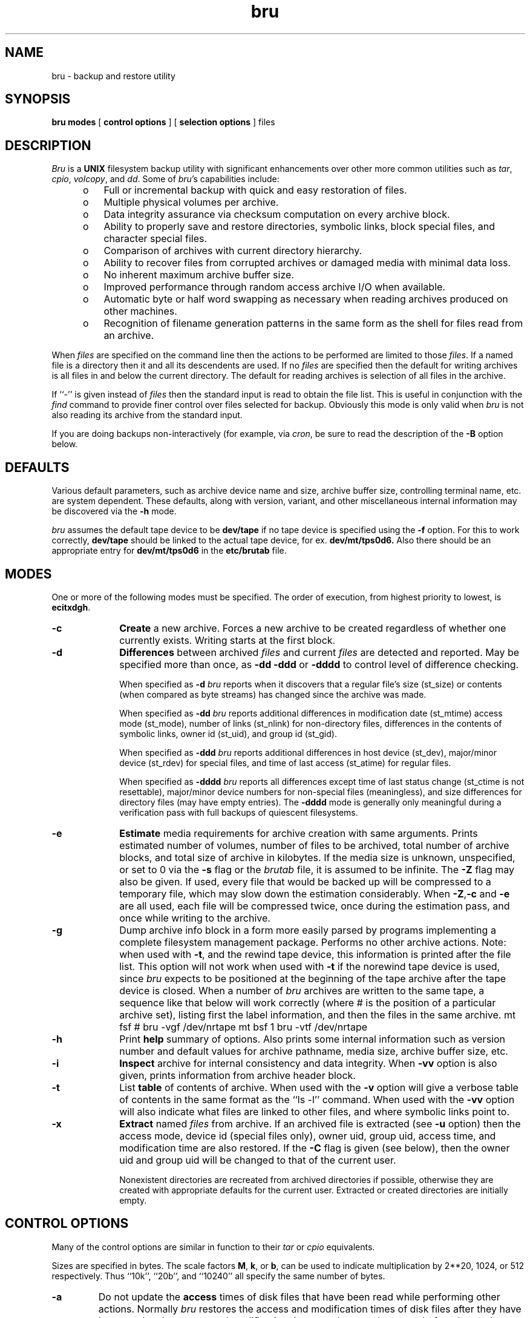 '\"! tbl|mmdoc
'\"macro stdmacro
.if n .ds lq ""
.if n .ds rq ""
.if t .ds lq ``
.if t .ds rq ''
.if n .ds BU o
.if t .ds BU \(bu
.TH bru 1
.SH NAME
bru \- backup and restore utility
.SH SYNOPSIS
.nf
\f3bru\f1 \f3modes\f1 [ \f3control options\f1 ] [ \c
\f3selection options\f1 ] files
.fi
.SH DESCRIPTION
.I Bru
is a
.B UNIX
filesystem backup utility with significant enhancements
over other more common utilities such as
.IR tar ,
.IR cpio ,
.IR volcopy ,
and
.IR dd .
Some of
.IR bru 's
capabilities include:
.sp .8v
.RS 5
.PD 0
.TP 3
\*(BU
Full or incremental backup with quick and easy restoration
of files.
.TP 3
\*(BU
Multiple physical volumes per archive.
.TP 3
\*(BU
Data integrity assurance via checksum computation on every
archive block.
.TP 3
\*(BU
Ability to properly save and restore directories,
symbolic links,
block special files, and character special files.
.TP 3
\*(BU
Comparison of archives with current directory hierarchy.
.TP 3
\*(BU
Ability to recover files from corrupted archives or damaged media
with minimal data loss.
.TP 3
\*(BU
No inherent maximum archive buffer size.
.TP 3
\*(BU
Improved performance through random access archive I/O when
available.
.TP 3
\*(BU
Automatic byte or half word swapping as necessary when reading
archives produced on other machines.
.TP 3
\*(BU
Recognition of filename generation patterns in the same
form as the shell for files read from an archive.
.RE
.PD 1
.PP
When
.I files
are specified on the command line then the actions to be
performed are limited to those
.IR files .
If a named file is a directory then it and all its descendents
are used.
If no
.I files
are specified then the default for writing archives is all files
in and below the current directory.
The default for reading archives is selection of all files in
the archive.
.PP
If ``\-'' is given instead of
.I files
then the standard input is read to obtain the file list.
This is useful in conjunction with the
.I find
command to provide finer control over files selected for
backup.
Obviously this mode is only valid when
.I bru
is not also reading its archive from the standard input.
.PP
If you are doing backups non-interactively (for example, via
.IR cron ,
be sure to read the description of the
.B -B
option below.
.SH DEFAULTS
Various default parameters, such as archive device name
and size, archive buffer size, controlling terminal name,
etc.
are system dependent.
These defaults, along with version, variant, and other
miscellaneous internal  information may be discovered
via the
.B \-h
mode.
.br
.sp .8v
.I bru
assumes the default tape device to be
.B \/dev/tape
if no tape device is specified using the
.B \-f
option.
For this to work correctly,
.B \/dev/tape
should be linked to the actual tape device, for ex.
.B \/dev/mt/tps0d6.
Also there should be an appropriate entry for
.B \/dev/mt/tps0d6
in the
.B \/etc/brutab
file.
.SH MODES
One or more of the following modes must be specified.
The order of execution, from highest priority to lowest, is
.BR ecitxdgh .
.TP 10
.B \-c
.B Create
a new archive.
Forces a new archive to be created regardless of whether one
currently exists.
Writing starts at the first block.
.TP
.B \-d
.B Differences
between archived
.I files
and current
.I files
are detected and reported.
May be specified more than once, as
.B \-dd
.B \-ddd
or
.B \-dddd
to control level of difference checking.
.br
.sp .8v
When specified as
.B \-d
.I bru
reports when it discovers that a regular file's size (st_size) or contents
(when compared as byte streams) has changed since the archive
was made.
.br
.sp .8v
When specified as
.B \-dd
.I bru
reports additional differences in
modification date (st_mtime)
access mode (st_mode),
number of links (st_nlink) for non-directory files,
differences in the contents of symbolic links,
owner id (st_uid),
and
group id (st_gid).
.br
.sp .8v
When specified as
.B \-ddd
.I bru
reports additional differences in
host device (st_dev),
major/minor device (st_rdev) for special files,
and
time of last access (st_atime) for regular files.
.br
.sp .8v
When specified as
.B \-dddd
.I bru
reports all differences except
time of last status change (st_ctime is not resettable),
major/minor device numbers for non-special files (meaningless),
and
size differences for directory files (may have empty entries).
The
.B \-dddd
mode is generally only meaningful during a verification
pass with full backups of
quiescent filesystems.
.TP
.B \-e
.B Estimate
media requirements for archive creation with same arguments.
Prints estimated number of volumes, number of files to be
archived, total number of archive blocks, and total size
of archive in kilobytes.
If the media size is unknown, unspecified, or set to 0 via the
.B \-s
flag or the
.I brutab
file, it is assumed to be infinite.
The
.B \-Z
flag may also be given.
If used, every file that would be backed
up will be compressed to a temporary file, which may slow down
the estimation considerably.
When
.BR \-Z , \-c " and " \-e
are all used, each file will be compressed twice, once during
the estimation pass, and once while writing to the archive.
.TP
.B \-g
Dump archive info block in a form more easily parsed by programs
implementing a complete filesystem management package.
Performs no other archive actions.
Note: when used with
.BR -t ,
and the
rewind tape device, this information is printed after the file list.
This option will not work when used with
.B -t
if the norewind tape device is used, since
.I bru
expects to be positioned at the beginning of the tape archive after
the tape device is closed.
When a number of
.I bru
archives are written to the same tape, a sequence like that below
will work correctly (where # is the position of a particular archive
set), listing first the label information, and then the files in
the same archive.
.Ex
	mt fsf #
	bru -vgf /dev/nrtape
	mt bsf 1
	bru -vtf /dev/nrtape
.Ee
.TP
.B \-h
Print
.B help
summary of options.
Also prints some internal information such as version number
and default values for archive pathname, media size,
archive buffer size, etc.
.TP
.B \-i
.B Inspect
archive for internal consistency and data integrity.
When
.B \-vv
option is also given, prints information from archive
header block.
.TP
.B \-t
List
.B table
of contents of archive.
When used with the
.B \-v
option will give a verbose table of contents in the same format as
the ``ls \-l'' command.
When used with the
.B \-vv
option will also indicate what files are linked to other files,
and where symbolic links point to.
.TP
.B \-x
.B Extract
named
.I files
from archive.
If an archived file is extracted (see
.B \-u
option) then the
access mode,
device id (special files only),
owner uid,
group uid,
access time,
and
modification time
are also restored.
If the
.B \-C
flag is given (see below),
then the owner uid and group uid will be changed to that of the current user.
.br
.sp .8v
Nonexistent directories are recreated from archived directories
if possible, otherwise they are created with appropriate defaults
for the current user.
Extracted or created directories are initially empty.
.SH CONTROL OPTIONS
Many of the control options are similar in function to their
.I tar
or
.I cpio
equivalents.
.PP
Sizes are specified in bytes.
The scale factors
.BR M ,
.BR k ,
or
.BR b ,
can be used to indicate
multiplication by 2**20, 1024, or 512 respectively.
Thus
``10k'',
``20b'',
and
``10240'' all specify the same number of
bytes.
.TP
.B \-a
Do not update the
.B access
times of disk files that have
been read while performing other actions.
Normally
.I bru
restores the access and modification times of disk files
after they have been read to the access and modification times to whatever
they were before the read operation.
Restoring the times prevents defeat of the mechanism used to track
down and remove
``dead'' files that haven't been accessed in any meaningful way recently.
Note that this has the side effect that backup programs such as
.IR dump (1m)
will backup the file, since the
.I ctime
of the file will have been modified; use of
.B \-a
is therefore recommended
when using
.I dump
as your system backup utility.
Use of
.B \-a
will also slightly speed up backups, since the inode will not be written.
.TP
.BI "\-b " bsize
Use
.I bsize
as the archive input/output
.B buffer
size.
The minimum is the size of an archive block (2k or 2048 bytes)
and the maximum is determined by available
memory and I/O device limitations.
If
.I bsize
is not an even multiple of 2048 bytes, it will be rounded up.
Normally this option is only required with the
.B \-c
mode
since
.I bru
writes this information in the archive header block.
If specified,
.I bsize
overrides any existing default value (generally 20k), whether built in or
read from the archive header.
.TP
.B \-B
Useful in shell scripts where
.I bru
is run in the
.B background
with no operator present or not possible, such as when there
is no controlling terminal, causing an open of
.B /dev/tty
to fail.
Under these conditions,
.I bru
simply terminates with appropriate error messages and status,
rather than attempting interaction with the terminal.
With this option,
.I bru
will exit, rather than try to open the controlling terminal.
In this
case, the entire backup must fit on a single tape or other media, as
there is no way to ask for a media change.
.TP
.B \-C
Change the owner
.RB ( chown )
and group of each extracted file to the owner uid and group gid
of the current user.
Normally,
.I bru
will restore the owner and group to those recorded in the archive.
This flag causes bru to follow the system default,
with extracted files having the same owner and group as
the user running
.IR bru ,
including Root.
.br
.sp .8v
The
.B \-C
option is useful with archives imported from other systems.
In general, it should not be used by the operator or system
administrator when restoring saved files.
Use the
.B \-tv
option to see the owner and group of files stored in the archive.
.TP
.B \-D
This option is not implemented, but is still accepted for
backward compatibility with scripts that may use it.
.TP
.BI "\-f " path
Use
.I path
as the archive
.B file
instead of the default.
If the
.I path
is ``\-'' then
.I bru
uses the standard input for archive reading or standard output
for archive writing, as appropriate.
If the path is remote then it needs
to be specified as
.I \[user@\]system:/dev/???
.br
The \<user@\> part of the path is optional, and if none is specified
then the user's login is used.
The login has to be equivalently mapped
to the remote machine if it has a password.
.TP
.B \-F
.B Fast
mode.
In fast mode, checksum computations and comparisons are disabled.
This mode is useful when the output of one
.I bru
is piped to the input of another
.IR bru ,
or when the data integrity of the archive transmission medium is
essentially perfect.
Archives recorded with fast mode enabled must also be read with
fast mode.
Also, be aware that some of the automatic features of
.IR bru ,
such as automatic byte swapping,
are not functional in fast mode.
.TP
.B \-j
Convert
.B absolute
pathnames to "."  relative pathnames.
This option applies only to the
.B \-x
mode.
.TP
.B \-X
Echo relative pathnames as absolute pathnames.
This option only valid when used in conjunction with the \-x,
\-j and \-v options.
.TP
.BI "\-L " str
.B Label
the archive with the specified string
.IR str .
.I Str
is limited to 63 characters and is usually some
meaningful reminder pertaining to the archive contents.
.TP
.B \-l
Ignore unresolved
.BR links .
Normally bru reports problems with unresolved links
(both regular and symbolic links).
This option suppresses all such complaints.
.TP
.B \-m
Do not cross
.B mounted
filesystem boundaries during expansion
of explicitly named directories.
This option applies only to directories named in
.IR files .
It limits selection of directory descendents to those
located on the same filesystem as the explicitly named directory.
This option currently applies only to the
.B \-c
and
.B \-e
modes.
.TP
.B \-p
.B Pass
over files in archive by reading rather than seeking.
Normally
.I bru
will use random access capabilities if available.
This option forces reading instead of seeks.
.TP
.B \-R
.B Remote
files are to be
.B excluded
from the archive (unless explicitly listed on the command line; remote
directories on the command line are backed up as a directory, but files,
subdirectories, etc.
therein will not be backed up).  Filesystems such as the
.IR proc (4)
filesystem are considered to not be local, based on the
information returned by the
.IR statvfs (2)
system call.
.TP
.BI "\-s " msize
Use
.I msize
as the media
.BR size .
The effective media
.B size
will be computed from
.I msize
since it must be integral multiple of the input/output buffer
size (see the
.B \-b
option).
Normally this option is only required with the
.B \-c
or
.B \-e
flags since
.I bru
writes this information in the archive header block.
If specified,
.I msize
overrides any existing default value, whether built
in, read from the
.I brutab
file, or read from the archive header.
If set to 0, the tape
is assumed to be infinite in length, and the archive is written
until an error occurs, at which time a new volume is prompted for.
.TP
.B \-v
Enable
.B verbose
mode.
May be specified more than once, as
.BR \-vv ,
.BR \-vvv ,
or
.BR \-vvvv ,
to get even more verbosity.
.TP
.B \-w
.B Wait
for confirmation.
.I Bru
will print the filename, the action to be taken, and
.B wait
for
confirmation.
Any response beginning with 'y' will cause the action to complete.
Any other response will abort the action.
.TP
.B \-Z
Use 12-bit LZW file compression.
This is not the default because not all versions of
.I bru
know how to deal with compressed files.
When the
.B \-v
option is also selected, the compression ratio for each file is
printed as a percentage.
When this flag is used in conjunction with the
.B \-t
option on an archive that contains compressed file, the actual archive
file sizes and names are printed,
rather than the original values before archiving.
Files are compressed into a temporary file in a directory given
by the BRUTMPDIR environment variable.
If not given, /usr/tmp
is used.
.TP
.B \-K
Required to archive files larger than 2 Gigabytes.
\f4Bru\f1 will issue
a warning and skip such files if the \f4-K\f1 flag is not specified.
Must be used in conjunction with the \f4-Z\f1 flag.
If \f4Bru\f1 can
compress the file to a size smaller than 2 Gigabytes, the file will be
archived.
Otherwise, a warning will be issued and the file will be skipped.
.SH FILE SELECTION OPTIONS
The file selection options control which files are selected for processing.
Note that some options are only valid with specific modes.
.TP 10
.BI "\-n" date
Select only files
.B newer
than
.IR date ,
where this is based on the file modification time (see \f4st_mtime\fP in
\f4stat\fP(2)); the inode modification time is not checked.
The
.I date
is given in one of the forms:
.sp .8v
.TS
l l.
DD\-MMM\-YY[YY][,HH:MM:SS]	EX:\ 12\-Mar\-84,12:45:00
MM/DD/YY[YY][,HH:MM:SS]	EX:\ 3/12/84
MMDDHHMM[YY[YY]]	EX: 0312124584
pathname	EX: /etc/lastfullbackup
.TE
.IP "" 10
The time of day is optional in the first two forms.
If present, it is separated from the date with a comma.
If YY is less than 39, it is assumed to be in the range 2000-2039.
Otherwise, if less than 100, it is assumed to be in the range 1940-1999.
The resulting year must be in the range 1970-2038.
.IP "" 10
If
.I date
is really the pathname of a file,
then the modification date of that file will be used instead.
This is useful in automated backups when a dummy file is
``touched'' to save the date of last backup.
.TP
.BI "\-o " user
Select only files
.B owned
by
.IR user .
.I User
may be specified in one of three ways:
.sp .8v
.RS 15
.PD 0
.TP 3
\*(BU
As an ascii string corresponding to a user name
in the password file.
.TP 3
\*(BU
As the pathname of a file in which case the owner
of that file is used.
.TP 3
\*(BU
As a numeric value (decimal).
.RE
.PD 1
.TP
.BI "\-u " flags
When used in conjunction with
.B \-x
mode, causes files of type specified by
.I flags
to be
.B unconditionally
selected regardless of modification times.
Normally
.I bru
will not overwrite (supersede) an existing file with an older archive
file of the same name.
Files which are not superseded will give warnings if
.B verbose
mode level 2
.RB ( \-vv )
or higher is enabled.
Possible characters for
.I flags
are:
.sp .8v
.RS 15
.PD 0
.TP 5
.B b
select block special files
.TP 5
.B c
select character special files
.TP 5
.B d
select directories
.TP 5
.B l
select symbolic links
.TP 5
.B p
select fifos (named pipes)
.TP 5
.B r
select regular files
.RE
.PD 1
.IP "" 10
Selection of directories only implies that their attributes
may be modified.
Existing directories are never overwritten,
this option merely
allows their attributes to be set back to some
previously existing state.
.IP "" 10
Selection of symbolic links only implies that the contents of the link
will be modified.
It is currently impossible
to change access time, modification time, or the file mode of a symbolic
link.
.SH EXAMPLES
Create
.RB ( \-c )
a new archive of all files under ``/usr/src'',
writing archive to file
.RB ( \-f )
``/dev/rmt0''
using multiple tapes with a maximum size
.RB ( \-s )
of 30 megabytes per tape.
.PP
.RS
bru \-c \-f /dev/rmt0 \-s 30M /usr/src
.RE
.PP
Create
.RB ( \-c )
a new archive on the default device in the
first pass, archiving all files in and below the current directory
which have been created or modified
.RB ( \-n )
since 3 P.M.
on 14\-Jan\-84.
Then do a second pass to verify that there are no differences
.RB ( \-d )
between the archive and current files.
Each file is listed
.RB ( \-v )
as it is processed.
.PP
.RS
bru \-cvd \-n 14\-Jan\-84,15:00:00
.RE
.PP
Archive all files owned
.RB ( \-o )
by user ``user1''
using the default archive device.
.PP
.RS
find / \-user user1 \-print \(bv bru \-c \-
.br
bru \-c \-o user1 /
.RE
.PP
Copy a directory hierarchy from ``/usr/u1'' to
``/usr/u2''.
.PP
.RS
(cd /usr/u1; bru \-cf \- ) \(bv (cd /usr/u2; bru \-xf \-)
.RE
.PP
Extract
.RB ( \-x )
the regular file ``/usr/guest/myfile'' unconditionally
.RB ( \-ur )
from an archive on file
.RB ( \-f )
``/dev/rf0''.
Since the device size was recorded in the header block,
it need not be specified.
Note that option arguments do not need to be
separated from their corresponding option flag by whitespace.
.PP
.RS
bru \-x \-ur \-f/dev/rf0 ./usr/guest/myfile
.RE
.PP
Extract
.RB ( \-x )
all C source files in ``/usr/src/cmd'' that have names
beginning with characters 'a' through 'm'.
Wait
.RB ( \-w )
for confirmation before extracting each file.
.PP
.RS
bru \-xw \(fm/usr/src/cmd/[a\-m]*.c\(fm
.RE
.PP
Inspect
.RB ( \-i )
a previously created archive on the
default device, dumping the contents of the header block for
inspection
.RB ( \-vvv )
and verifying internal consistency and data integrity
of the archive.
.PP
.RS
bru \-ivvv
.RE
.PP
Back up the entire root filesystem without
crossing mounted
.RB ( \-m )
filesystem boundaries.
The archive will be written to file
.RB ( \-f )
``/dev/rmt0'' using an I/O
buffer size
.RB ( \-b )
of 10k bytes.
.PP
.RS
cd /
.br
bru \-cvm \-f /dev/rmt0 \-b 10k
.RE
.SH DIAGNOSTICS
Most diagnostics are reasonably informative.
The most common have to do with meaningless combinations of options,
incompatible options,
hitting memory or device limits,
unresolved file links,
trying to archive or restore something to which access is normally denied,
or problems with media errors and/or archive corruption.
.SH DEVICE TABLE
.I Bru
contains an internal table of known devices and their characteristics.
This table is dynamically loaded from a data file specified by
the environment variable
.BR BRUTAB ,
or from
.IR /etc/brutab ,
or from an internal default description if neither of the preceding is found.
.PP
The format of the \f2bru\fP data file for loadable devices is as follows.
Note that the table MUST contain at least one entry and the
first entry is the default archive device.
.PP
Also, the table should contain an entry for the standard
input and output, with a name of "-".
.PP
Entries consist of a device name field, followed by one
or more capabilities fields.
Entries may span more than
one line by escaping the newline at the end of the line with
a '\\' character ('\\' is last character on line before newline).
All whitespace (tabs, blanks, newlines, formfeeds) between fields
is ignored.
.PP
The device name field must be the first field in the entry and has
the following form:
.PP
.RS
.nf
<device name>|<device name>| ... |<device name>
.sp .8v
example:  /dev/rmt[0-2]|/dev/mt[0-2]
.fi
.RE
.PP
where each device has the same capabilities as the other devices
specified (a class of devices).
Regular expressions as described
in
.IR regexp (3)
may be used.
.PP
Each capability field is of the form:
.PP
.RS
.nf
<capability name>=<value>  or  <boolean flag>
.sp .8v
example:  size=640K   REOPEN  pwerr=EIO
.fi
.RE
.PP
Note that there can be no whitespace between the capability name
and the value.
Note that a size of 0 is treated specially, see the
.B \-s
flag description above.
Numeric values may be given in absolute form or
with a trailing scale factor of:
.PP
.RS
.nf
b or B	Blocks (512 bytes)
k or K	Kilobytes (1024 bytes)
m or M	Megabytes (1024 * 1024 bytes)
.fi
.RE
.PP
Error numbers may be given in absolute or symbolic form,
as defined in <errno.h>.
.PP
Currently used capabilities include:
.TS
l l l.
Name	Type	Meaning
_
size	numeric	media size in bytes if known, zero otherwise
seek	numeric	minimum seek resolution, zero if no seeks allowed
prerr	numeric	errno for partial reads
pwerr	numeric	errno for partial writes
zrerr	numeric	errno for zero reads
zwerr	numeric	errno for zero writes
frerr	numeric	errno for read of unformatted media
fwerr	numeric	errno for write of unformatted media
wperr	numeric	errno for write protected media
reopen	boolean	close and reopen archive upon media switch
noreopen	boolean	no close and reopen archive upon media switch
tape	boolean	archive device is a tape drive
rawtape	boolean	archive device is a "raw" tape drive
		used primarily with devices that support
		multiple block sizes
norewind	boolean	closing does not automatically rewind
advance	boolean	read/writes advance media even when errors occur\fP
.TE
.PP
For instance, an excerpt from
.I /etc/brutab
for SCSI tapedrives is:
.PP
.nf
\s-2
\fC
/dev/r*mt/tps[0-9]d[1-7]nr* \\
	size=0K seek=0 \\
	prerr=EIO pwerr=EIO zrerr=ENOSPC zwerr=ENOSPC frerr=0 fwerr=0 \\
	wperr=EROFS norewind reopen tape rawtape advance
#
/dev/r*mt/tps[0-9]d[1-7]* \\
	size=0K seek=0 \\
	prerr=EIO pwerr=EIO zrerr=ENOSPC zwerr=ENOSPC frerr=0 fwerr=0 \\
	wperr=EROFS reopen tape rawtape advance
#	This entry is a generic entry for stdin and stdout.
- size=0 seek=0 prerr=0 pwerr=0 zrerr=0 zwerr=0 frerr=0 fwerr=0 wperr=0
\fP
The internal table that is used if no file can be found is:
.fi
.nf
\s-2
\fC
/dev/tape* \\
	size=0k seek=0 \\
	prerr=EIO pwerr=EIO zrerr=ENOSPC zwerr=ENOSPC frerr=0 fwerr=0 \\
	wperr=EROFS reopen tape rawtape advance
/dev/nrtape* \\
	size=0k seek=0 \\
	prerr=EIO pwerr=EIO zrerr=ENOSPC zwerr=ENOSPC frerr=0 fwerr=0 \\
	wperr=EROFS norewind reopen tape rawtape advance
\fP
.fi
.SH SIGNAL HANDLING
.I Bru
normally catches both interrupt (SIGINT) and quit (SIGQUIT).
When interrupt is caught during archive creation or extraction,
.I bru
completes its work on the current file before cleaning up and exiting.
This is the normal way of aborting
.IR bru .
When a quit signal is caught an immediate exit is taken.
.PP
Note that during file extraction, a quit signal may leave the last file only
partially extracted.
Similarly, a quit signal during archive writing may leave the archive
truncated.
When either interrupt or quit is caught at any other time
an immediate exit is taken.
.SH ERROR RECOVERY
When properly configured for a given software/hardware environment,
bru can recover from most common errors.
For example, attempts to use unformatted media are detected, allowing
substitution of formatted media.
Random blocks in an archive can be deliberately overwritten (corrupted)
without affecting
.IR bru 's
ability to recover data from the rest of the archive.
When I/O errors are detected, retries are performed automatically.
Out of order sequencing on multi-volume archive reads is detected,
allowing replacement with the correct volume.
.SH DIRECTORIES
When creating non-incremental archives
.I bru
automatically archives all directories necessary to
fully restore any file from the archive.
During extraction, any required directories which do not
already exist are restored from the archive if possible,
otherwise they are created with appropriate defaults for
the current user.
.PP
The net result is that restoration from incremental
archives (which may not contain all necessary directories),
or incremental restoration from full
archives (which may skip directories needed later),
may result in creation of directories with the default
attributes.
.SH WILDCARDS
When
.B reading
archives
.I bru
recognizes filename generation patterns in the same format as
the shell.
This allows greater flexibility in specifying files to be extracted,
compared, or listed.
As a special extension to shell type expansion, the sense of the match
is reversed for patterns that begin with '!'.
.PP
Note that the patterns may have to be quoted to prevent expansion by the
shell.
Also note that patterns are processed independently, without regard for
any other patterns that may or may not be present.
In particular,
"/bin/a*  /bin/b*" is equivalent to "/bin/[ab]*", but
"/bin/!a* /bin/!b*" is equivalent to "/bin/*",
.B not
"/bin/![ab]*".
.SH BYTE/WORD SWAPPING
While reading archives produced on other machines,
.I bru
automatically attempts to perform byte and/or word swapping as
necessary.
.PP
If no device table is specified,
.I bru
automatically uses the no-swap tape device, which provides higher performance
and compatibility with non-byte swapped tapes from other systems.
The IRIS 3000 series does not support non-byte swapped tapes, but the
automatic byte-swapping capabilities of
.I bru
will deal with this problem.
.SH REMOTE TAPE DRIVES
.I Bru
allows the use of remote tape drives for the archive device
(via the
.B \-f
option).
A remote tape drive filename has the form
.RS
.sp .8v
.I [user@]system:/dev/???
.sp .8v
.RE
where
.I system
is the remote system,
the optional
.I user
is the login name to use on the remote system if different
from the current user's login name, and
.B /dev/???
is the tape drive to use (1600 BPI or 800 BPI, raw or blocked,
rewinding or non-rewinding, etc.).
In all cases, the user must have the appropriate permissions
on the remote system.
(See also the
.B CAVEATS
section, below.)
.SH EXIT CODES
.I Bru
always returns meaningful status as follows:
.PP
.RS
0\ \ \ \ Normal exit, no errors or warnings.
.br
1\ \ \ \ Warnings (or interrupted).
.br
2\ \ \ \ Errors (or quit signal).
.RE
.SH SEE ALSO
cpio(1),
rmt(1M),
tar(1),
attr(1),
xfsdump(1).
.SH UNIX SYSTEM INCOMPATIBILITIES
.I Bru
recognizes special file types that may be allowed on one type of
.B UNIX
system, but not on another.
For instance, on a 4.2\ BSD system,
.I bru
will extract
fifos as plain files (mode 0666, as modified by the
.IR umask ),
and issue an appropriate error message.
Usually,
.I bru
will issue two messages.
The first message will be the more descriptive of the two.
.PP
Currently, the only different
.B UNIX
systems that
.I bru
fully understands are System V, 4.2\ BSD, and Pyramid's OSx.
.SH CAVEATS
Pathnames are limited to 127 characters in length.
This could become a chronic problem.
.br
.sp .8v
Implementation differences complicate the algorithms for
automatic detection of end of file on devices.
The algorithms can be fooled, hence the
.B \-s
option.
.br
.sp .8v
Special files moved to a machine other than their original host
will generally be useless and possibly even dangerous.
This goes double for symbolic links.
.br
.sp .8v
When extracting files from archives, patterns used to match
directories may result in some unnecessary directories being
extracted.
For example, if the pattern is ``a/*/c'', and the directory
``a/b'' is encountered in the archive, the directory file ``a/b''
will be extracted since it will be needed when (and if)
the file ``a/b/c'' is encountered.
When in doubt, use the
.B \-w
option.
.br
.sp .8v
In order to be able to efficiently archive needed directories,
.I bru
builds an image of the directory tree for
.I files
using dynamically allocated memory.
Since there may be at most 5120 characters passed on the command line,
it is very unlikely that
.I bru
will run out of memory while building the tree from command line arguments.
This is not true of file lists read from the standard input,
particularly on machines with limited address space.
.br
.sp .8v
Information about file linkages is also kept in memory.
Some linkages may be lost if memory is exhausted.
.br
.sp .8v
Since
.I bru
is owned by root
and runs with ``set\ user\ id'' to allow it to create directories
and special files, it makes every attempt to prevent normal users
from archiving or extracting files they would normally not have access to.
There may be loopholes.
Also note that
anyone with physical or electronic access to an archive,
and knowledge of the archive structure,
can recover
any of its contents by writing their own file extraction program.
.br
.sp .8v
Files within directories which have filesystems mounted on them will not
be properly archived until the filesystem is unmounted, since the mounted
filesystem hides them.
This is not generally a problem.
.br
.sp .8v
Explicitly naming both a directory and one of its
descendents will cause the descendent to be archived twice,
unless they are on separate filesystems and the
.B \-m
flag is used.
.br
.sp .8v
Explicitly naming a file more than once is ineffective.
.br
.sp .8v
When reading from the raw magnetic tape file (rmtxxx)
.I bru
automatically attempts to adjust the I/O buffer size to match
that used to record the archive.
Under certain circumstances it may fail and require help via the
.B \-b
option.
.br
.sp .8v
Using remote tape drives can be slow.
.br
.sp .8v
Extended Attributes are not archived or restored.
See
.IR attr (1)
for more information about Extended Attributes and see
.IR xfsdump (1m)
for a method to back them up.
